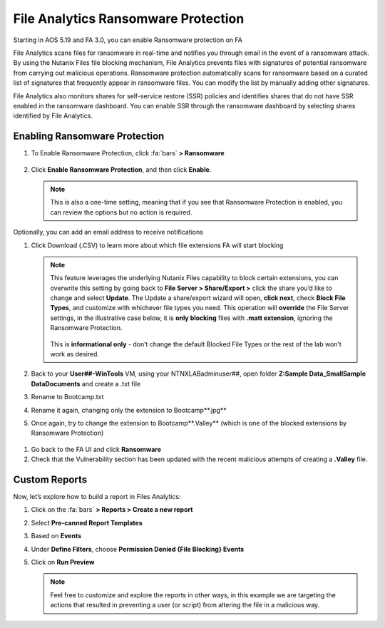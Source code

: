 .. _detect_faransom:

------------------------------------------------
File Analytics Ransomware Protection
------------------------------------------------
Starting in AOS 5.19 and FA 3.0, you can enable Ransomware protection on FA

File Analytics scans files for ransomware in real-time and notifies you through email in the event of a ransomware attack. By using the Nutanix Files file blocking mechanism, File Analytics prevents files with signatures of potential ransomware from carrying out malicious operations. Ransomware protection automatically scans for ransomware based on a curated list of signatures that frequently appear in ransomware files. You can modify the list by manually adding other signatures.

File Analytics also monitors shares for self-service restore (SSR) policies and identifies shares that do not have SSR enabled in the ransomware dashboard. You can enable SSR through the ransomware dashboard by selecting shares identified by File Analytics.


Enabling Ransomware Protection
+++++++++++++++++++++++++++++++

#. To Enable Ransomware Protection, click :fa:`bars` **> Ransomware**

   .. figure:: images/enable.png

#. Click **Enable Ransomware Protection**, and then click **Enable**.

   .. figure:: images/enable2.png

   .. note::

      This is also a one-time setting, meaning that if you see that Ransomware Protection is enabled, you can review the options but no action is required.


Optionally, you can add an email address to receive notifications

#. Click Download (.CSV) to learn more about which file extensions FA will start blocking

   .. figure:: images/csv.png


   .. note::

      This feature leverages the underlying Nutanix Files capability to block certain extensions, you can overwrite this setting by going back to **File Server > Share/Export >** click the share you’d like to change and select **Update**. The Update a share/export wizard will open, **click next**, check **Block File Types**, and customize with whichever file types you need. 
      This operation will **override** the File Server settings, in the illustrative case below, it is **only blocking** files with **.matt extension**, ignoring the Ransomware Protection. 

      .. figure:: images/matt.png

      This is **informational only** - don’t change the default Blocked File Types or the rest of the lab won’t work as desired.
 
 
#. Back to your **User##-WinTools** VM, using your NTNXLAB\adminuser##, open folder **Z:\Sample Data_Small\Sample Data\Documents** and create a .txt file
#. Rename to Bootcamp.txt
#. Rename it again, changing only the extension to Bootcamp**.jpg**

#. Once again, try to change the extension to Bootcamp**.Valley** (which is one of the blocked extensions by Ransomware Protection)

.. figure:: images/block.png

#. Go back to the FA UI and click **Ransomware**

#. Check that the Vulnerability section has been updated with the recent malicious attempts of creating a **.Valley** file.

.. figure:: images/attempt01.png

Custom Reports
+++++++++++++++

Now, let’s explore how to build a report in Files Analytics:

#. Click on the :fa:`bars` **> Reports > Create a new report**
#. Select **Pre-canned Report Templates**
#. Based on **Events**
#. Under **Define Filters**, choose **Permission Denied {File Blocking} Events**
#. Click on **Run Preview**

   .. figure:: images/preview.png

   .. note::

      Feel free to customize and explore the reports in other ways, in this example we are targeting the actions that resulted in preventing a user (or script) from altering the file in a malicious way.
